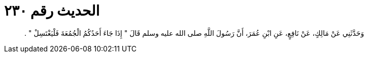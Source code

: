 
= الحديث رقم ٢٣٠

[quote.hadith]
وَحَدَّثَنِي عَنْ مَالِكٍ، عَنْ نَافِعٍ، عَنِ ابْنِ عُمَرَ، أَنَّ رَسُولَ اللَّهِ صلى الله عليه وسلم قَالَ ‏"‏ إِذَا جَاءَ أَحَدُكُمُ الْجُمُعَةَ فَلْيَغْتَسِلْ ‏"‏ ‏.‏